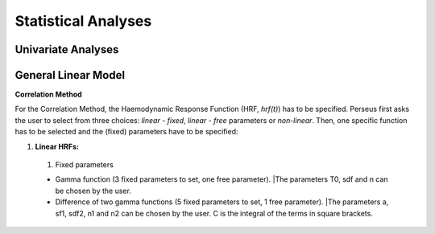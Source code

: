 ********************
Statistical Analyses
********************

.. _Statistical analyses:

Univariate Analyses
-------------------

General Linear Model
--------------------

**Correlation Method**
 
For the Correlation Method, the Haemodynamic Response Function (HRF,
*hrf(t)*) has to be specified. Perseus first asks the user to select from three
choices: *linear - fixed*, *linear - free* parameters or *non-linear*. Then, one specific
function has to be selected and the (fixed) parameters have to be specified:

#. **Linear HRFs:**

 #. Fixed parameters
 
 * Gamma function (3 fixed parameters to set, one free parameter). |The parameters T0, sdf and n can be chosen by the user.
 
 * Difference of two gamma functions (5 fixed parameters to set, 1 free parameter). |The parameters a, sf1, sdf2, n1 and n2 can be chosen by the user. C is the integral of the terms in square brackets.

  
